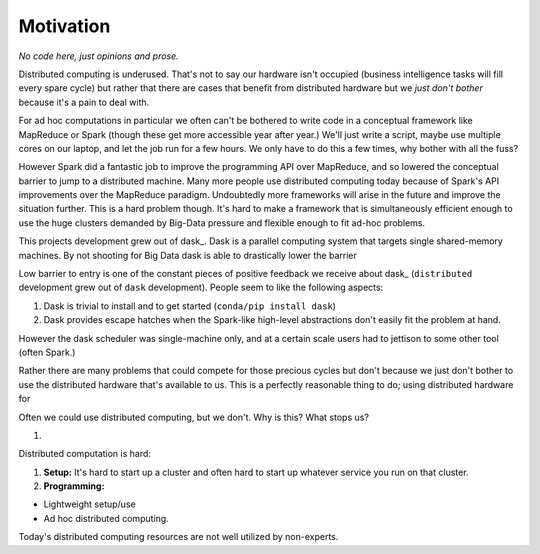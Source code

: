 Motivation
==========

*No code here, just opinions and prose.*

Distributed computing is underused.  That's not to say our hardware isn't
occupied (business intelligence tasks will fill every spare cycle) but rather
that there are cases that benefit from distributed hardware but we *just don't
bother* because it's a pain to deal with.

For ad hoc computations in particular we often can't be bothered to write
code in a conceptual framework like MapReduce or Spark (though these get more
accessible year after year.)  We'll just write a script, maybe use multiple
cores on our laptop, and let the job run for a few hours.  We only have to do
this a few times, why bother with all the fuss?

However Spark did a fantastic job to improve the programming API over
MapReduce, and so lowered the conceptual barrier to jump to a distributed
machine.  Many more people use distributed computing today because of Spark's
API improvements over the MapReduce paradigm.  Undoubtedly more frameworks will
arise in the future and improve the situation further.  This is a hard problem
though.  It's hard to make a framework that is simultaneously efficient enough
to use the huge clusters demanded by Big-Data pressure and flexible enough to
fit ad-hoc problems.

This projects development grew out of dask_.  Dask is a parallel computing
system that targets single shared-memory machines.  By not shooting for Big
Data dask is able to drastically lower the barrier


Low barrier to entry is one of the constant pieces of positive feedback we
receive about dask_ (``distributed`` development grew out of ``dask``
development).  People seem to like the following aspects:

1.  Dask is trivial to install and to get started (``conda/pip install dask``)
2.  Dask provides escape hatches when the Spark-like high-level abstractions
    don't easily fit the problem at hand.

However the dask scheduler was single-machine only, and at a certain scale
users had to jettison to some other tool (often Spark.)



Rather there are many problems that could compete
for those precious cycles but don't because we just don't bother to use the
distributed hardware that's available to us.  This is a perfectly reasonable
thing to do; using distributed hardware for



Often we could use distributed computing, but we don't.  Why is this?  What
stops us?

1.


Distributed computation is hard:

1.  **Setup:** It's hard to start up a cluster and often hard to start up
    whatever service you run on that cluster.
2.  **Programming:**

* Lightweight setup/use
* Ad hoc distributed computing.

Today's distributed computing resources are not well utilized by non-experts.



